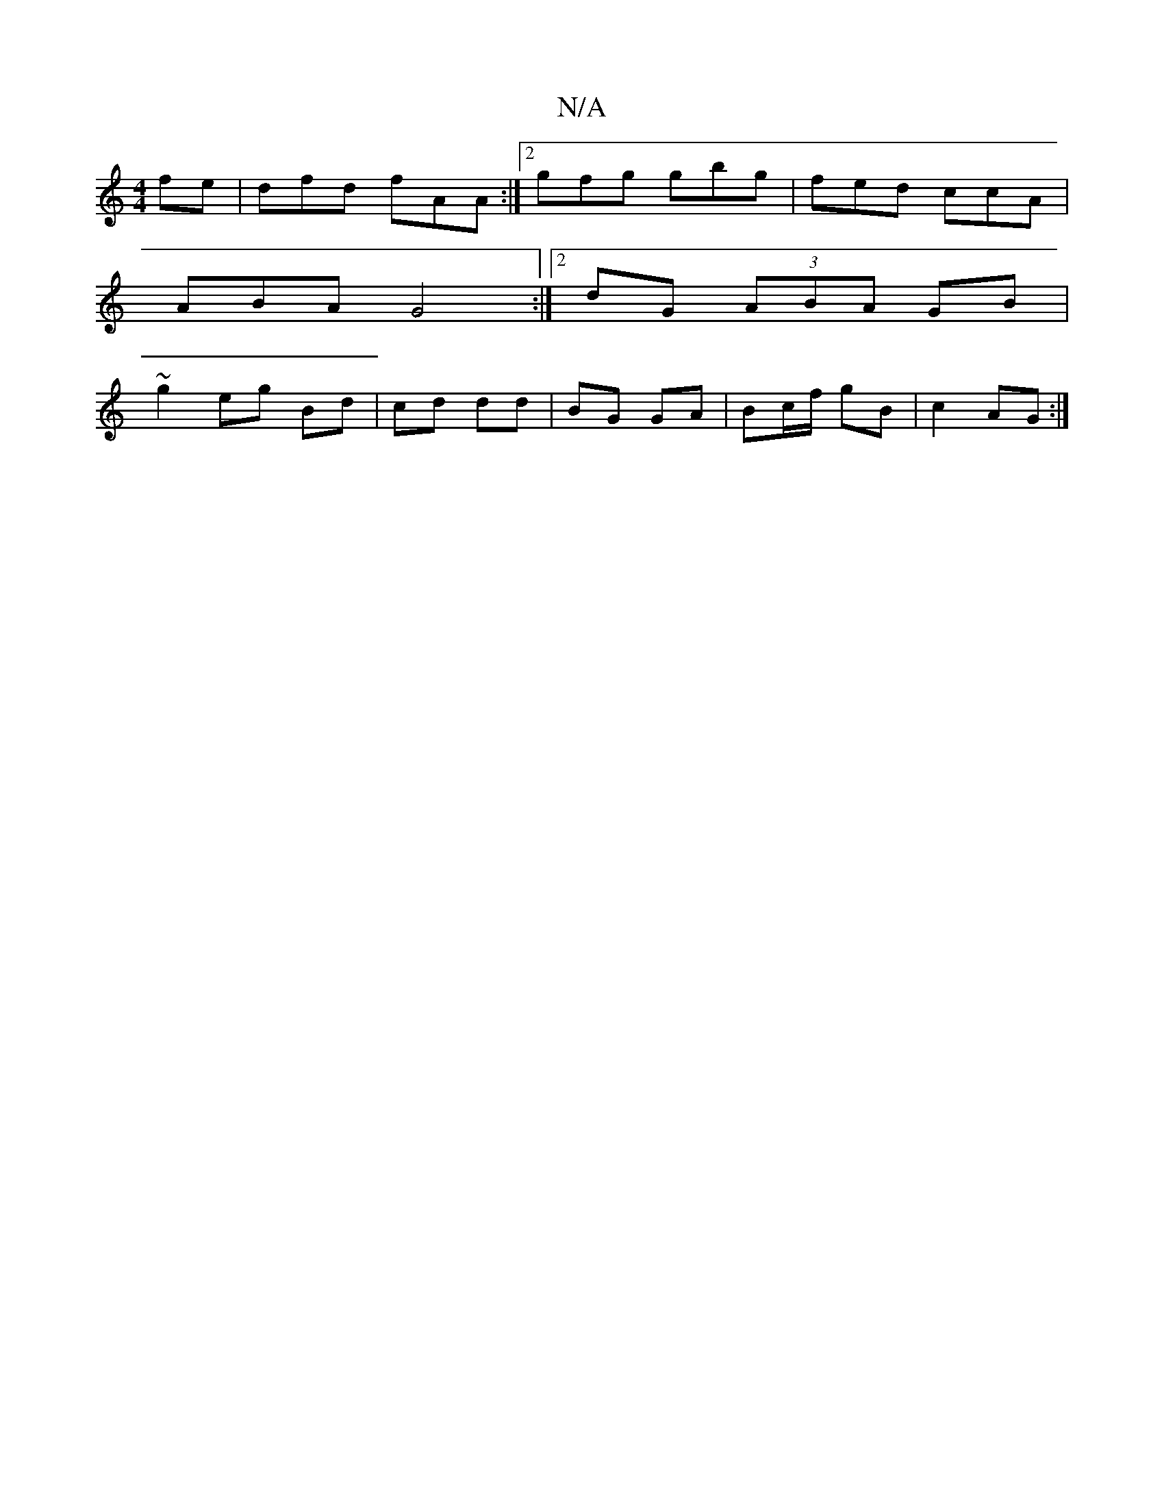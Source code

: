 X:1
T:N/A
M:4/4
R:N/A
K:Cmajor
fe |dfd fAA:|2 gfg gbg |fed ccA |
ABA G4 :|[2 dG (3ABA GB |
~g2 eg Bd|cd dd | BG GA | Bc/f/ gB |c2 AG :|

|:GBG EGG|1 A3|AGA BAG|FFA BAG|FGD AFA|EFA G3|cAG- AFA |B/B/ gcA |Bcd Bcd | gfd efg | bag fd d